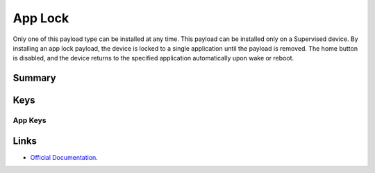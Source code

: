 App Lock
========

Only one of this payload type can be installed at any time. This payload can be installed only on a Supervised device.
By installing an app lock payload, the device is locked to a single application until the payload is removed. The home button is disabled, and the device returns to the specified application automatically upon wake or reboot.

Summary
-------

.. pfmheader:: manifests/manual/com.apple.app.lock manifest.plist

.. pfm:: manifests/manual/com.apple.app.lock manifest.plist

Keys
----

.. pfmkey:: App manifests/ac2/com.apple.app.lock manifest.plist

App Keys
""""""""

.. pfm:: manifests/ac2/com.apple.app.lock manifest.plist
   :key: App

.. pfm:: manifests/ac2/com.apple.app.lock manifest.plist
   :key: App:Options

Links
-----

- `Official Documentation <https://developer.apple.com/library/content/featuredarticles/iPhoneConfigurationProfileRef/Introduction/Introduction.html#//apple_ref/doc/uid/TP40010206-CH1-SW35>`_.

